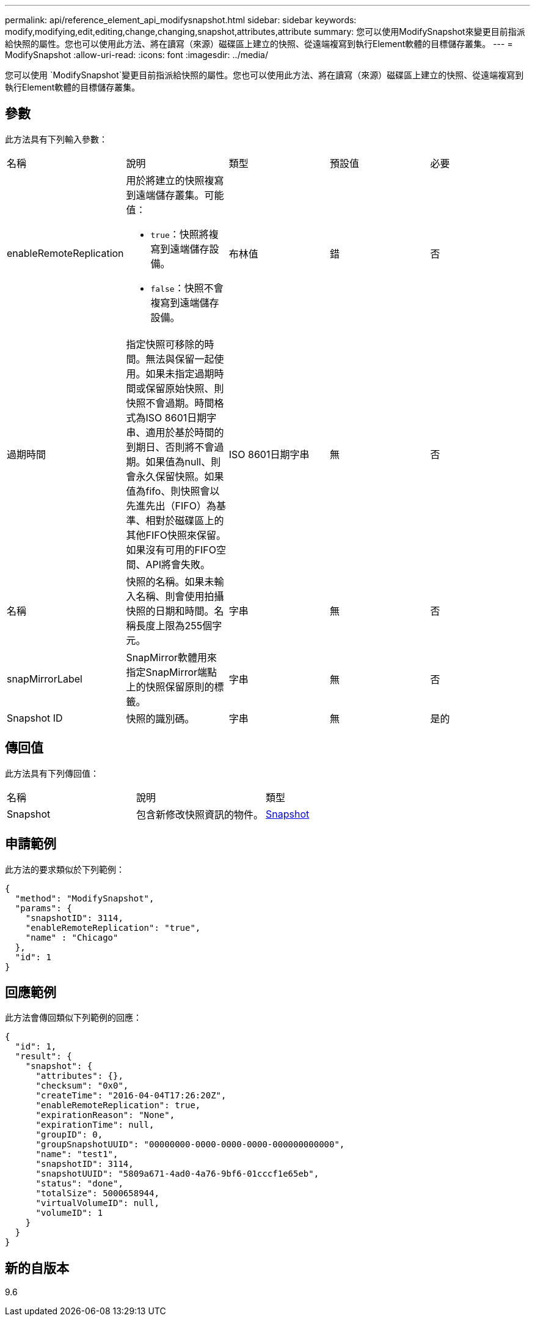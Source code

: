 ---
permalink: api/reference_element_api_modifysnapshot.html 
sidebar: sidebar 
keywords: modify,modifying,edit,editing,change,changing,snapshot,attributes,attribute 
summary: 您可以使用ModifySnapshot來變更目前指派給快照的屬性。您也可以使用此方法、將在讀寫（來源）磁碟區上建立的快照、從遠端複寫到執行Element軟體的目標儲存叢集。 
---
= ModifySnapshot
:allow-uri-read: 
:icons: font
:imagesdir: ../media/


[role="lead"]
您可以使用 `ModifySnapshot`變更目前指派給快照的屬性。您也可以使用此方法、將在讀寫（來源）磁碟區上建立的快照、從遠端複寫到執行Element軟體的目標儲存叢集。



== 參數

此方法具有下列輸入參數：

|===


| 名稱 | 說明 | 類型 | 預設值 | 必要 


 a| 
enableRemoteReplication
 a| 
用於將建立的快照複寫到遠端儲存叢集。可能值：

* `true`：快照將複寫到遠端儲存設備。
* `false`：快照不會複寫到遠端儲存設備。

 a| 
布林值
 a| 
錯
 a| 
否



 a| 
過期時間
 a| 
指定快照可移除的時間。無法與保留一起使用。如果未指定過期時間或保留原始快照、則快照不會過期。時間格式為ISO 8601日期字串、適用於基於時間的到期日、否則將不會過期。如果值為null、則會永久保留快照。如果值為fifo、則快照會以先進先出（FIFO）為基準、相對於磁碟區上的其他FIFO快照來保留。如果沒有可用的FIFO空間、API將會失敗。
 a| 
ISO 8601日期字串
 a| 
無
 a| 
否



 a| 
名稱
 a| 
快照的名稱。如果未輸入名稱、則會使用拍攝快照的日期和時間。名稱長度上限為255個字元。
 a| 
字串
 a| 
無
 a| 
否



 a| 
snapMirrorLabel
 a| 
SnapMirror軟體用來指定SnapMirror端點上的快照保留原則的標籤。
 a| 
字串
 a| 
無
 a| 
否



 a| 
Snapshot ID
 a| 
快照的識別碼。
 a| 
字串
 a| 
無
 a| 
是的

|===


== 傳回值

此方法具有下列傳回值：

|===


| 名稱 | 說明 | 類型 


 a| 
Snapshot
 a| 
包含新修改快照資訊的物件。
 a| 
xref:reference_element_api_snapshot.adoc[Snapshot]

|===


== 申請範例

此方法的要求類似於下列範例：

[listing]
----
{
  "method": "ModifySnapshot",
  "params": {
    "snapshotID": 3114,
    "enableRemoteReplication": "true",
    "name" : "Chicago"
  },
  "id": 1
}
----


== 回應範例

此方法會傳回類似下列範例的回應：

[listing]
----
{
  "id": 1,
  "result": {
    "snapshot": {
      "attributes": {},
      "checksum": "0x0",
      "createTime": "2016-04-04T17:26:20Z",
      "enableRemoteReplication": true,
      "expirationReason": "None",
      "expirationTime": null,
      "groupID": 0,
      "groupSnapshotUUID": "00000000-0000-0000-0000-000000000000",
      "name": "test1",
      "snapshotID": 3114,
      "snapshotUUID": "5809a671-4ad0-4a76-9bf6-01cccf1e65eb",
      "status": "done",
      "totalSize": 5000658944,
      "virtualVolumeID": null,
      "volumeID": 1
    }
  }
}
----


== 新的自版本

9.6
